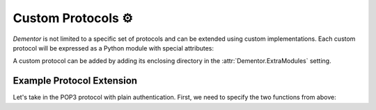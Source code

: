 .. _custom_protocols:

Custom Protocols ⚙️
===================

*Dementor* is not limited to a specific set of protocols and can be extended using custom
implementations. Each custom protocol will be expressed as a Python module with special
attributes:

.. py:function:: apply_config(session: SessionConfig) -> None

    *This function is optional*

    Apply custom configuration to the current :class:`SessionConfig` object using the
    global configuration defined in ``dementor.config``.


.. py:function:: create_server_threads(session: SessionConfig) -> List[Thread]

    *This function is optional, but recommended*

    Setup servers for the current protocol implementation but **do not** start them.


A custom protocol can be added by adding its enclosing directory in the :attr:`Dementor.ExtraModules` setting.

.. _howto_custom_protocol:

Example Protocol Extension
--------------------------

Let's take in the POP3 protocol with plain authentication. First, we need to specify
the two functions from above:

.. code-block:: python
    :caption: pop3.py

    from dementor.config import TomlConfig, Attribute as A

    # It is recommended to add another section to the global config
    class POP3Config(TomlConfig):
        _section_ = "POP3"
        _fields_ = [
            # final attr, toml name, default val
            A("pop3_enabled", "Dementor.POP3", True), # defined in [Dementor]
            A("pop3_port", "Port", 110), # defined in [POP3]
        ]

    def apply_config(session: SessionConfig):
        # values will be filled automatically
        session.pop3_config = TomlConfig.build_config(POP3Config)

    def create_server_threads(session: SessionConfig):
        is_enabled = session.pop3_config.pop3_enabled
        return [POP3Server(session.pop3_config)] if is_enabled else []

    class POP3Server(Thread):
        ... # custom implementation